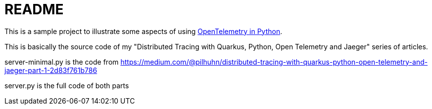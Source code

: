 = README

This is a sample project to illustrate some aspects of using https://opentelemetry.io/docs/instrumentation/python/[OpenTelemetry in Python].

This is basically the source code of my "Distributed Tracing with Quarkus, Python, Open Telemetry and Jaeger" series of articles.

server-minimal.py is the code from https://medium.com/@pilhuhn/distributed-tracing-with-quarkus-python-open-telemetry-and-jaeger-part-1-2d83f761b786

server.py is the full code of both parts